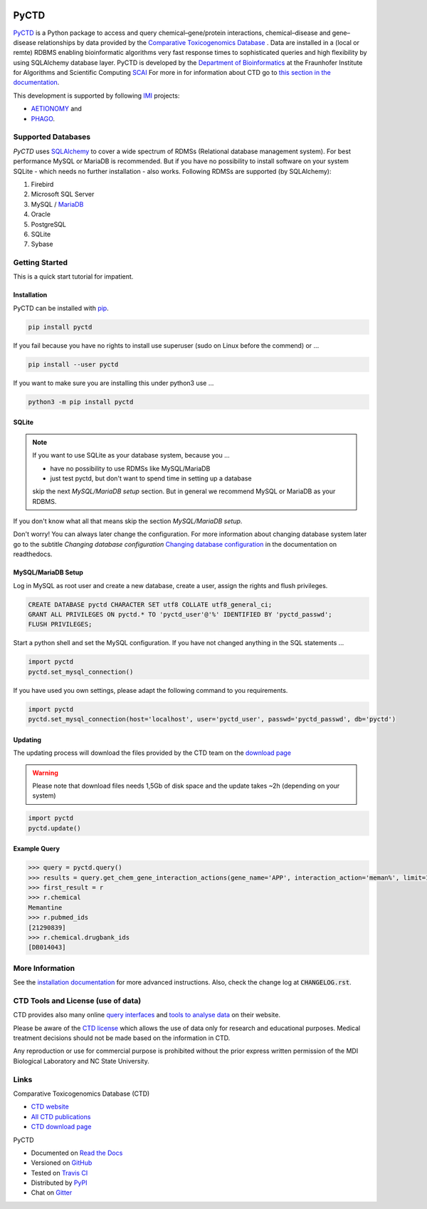 |project_logo_large|

PyCTD |stable_build|
====================

|stable_documentation| |pypi_license|


`PyCTD <http://pyctd.readthedocs.io>`_ is a Python package
to access and query chemical–gene/protein interactions, chemical–disease and gene–disease
relationships by data provided by the `Comparative Toxicogenomics Database <http://ctdbase.org>`_ .
Data are installed in a (local or remte) RDBMS enabling bioinformatic algorithms very fast response times
to sophisticated queries and high flexibility by using SQLAlchemy database layer.
PyCTD is developed by the
`Department of Bioinformatics <https://www.scai.fraunhofer.de/en/business-research-areas/bioinformatics.html>`_
at the Fraunhofer Institute for Algorithms and Scientific Computing
`SCAI <https://www.scai.fraunhofer.de/en.html>`_
For more in for information about CTD go to
`this section in the documentation <http://pyctd.readthedocs.io/en/latest/ctd.html>`_.

|er_model|

This development is supported by following `IMI <https://www.imi.europa.eu/>`_ projects:

- `AETIONOMY <http://www.aetionomy.eu/>`_ and
- `PHAGO <http://www.phago.eu/>`_.

|imi_logo| |aetionomy_logo| |phago_logo| |scai_logo|

Supported Databases
-------------------

`PyCTD` uses `SQLAlchemy <http://sqlalchemy.readthedocs.io>`_ to cover a wide spectrum of RDMSs
(Relational database management system). For best performance MySQL or MariaDB is recommended. But if you have no
possibility to install software on your system SQLite - which needs no further
installation - also works. Following RDMSs are supported (by SQLAlchemy):

1. Firebird
2. Microsoft SQL Server
3. MySQL / `MariaDB <https://mariadb.org/>`_
4. Oracle
5. PostgreSQL
6. SQLite
7. Sybase

Getting Started
---------------
This is a quick start tutorial for impatient.

Installation |pypi_version| |python_versions|
~~~~~~~~~~~~~~~~~~~~~~~~~~~~~~~~~~~~~~~~~~~~~
PyCTD can be installed with `pip <https://pip.pypa.io/en/stable/>`_.

.. code-block:: bash

    pip install pyctd

If you fail because you have no rights to install use superuser (sudo on Linux before the commend) or ...

.. code-block:: bash

    pip install --user pyctd

If you want to make sure you are installing this under python3 use ...

.. code-block:: bash

    python3 -m pip install pyctd

SQLite
~~~~~~
.. note:: If you want to use SQLite as your database system, because you ...

    - have no possibility to use RDMSs like MySQL/MariaDB
    - just test pyctd, but don't want to spend time in setting up a database

    skip the next *MySQL/MariaDB setup* section. But in general we recommend MySQL or MariaDB as your RDBMS.

If you don't know what all that means skip the section *MySQL/MariaDB setup*.

Don't worry! You can always later change the configuration. For more information about
changing database system later go to the subtitle *Changing database configuration*
`Changing database configuration <http://pyctd.readthedocs.io/en/latest/installation.html>`_
in the documentation on readthedocs.

MySQL/MariaDB Setup
~~~~~~~~~~~~~~~~~~~
Log in MySQL as root user and create a new database, create a user, assign the rights and flush privileges.

.. code-block:: mysql

    CREATE DATABASE pyctd CHARACTER SET utf8 COLLATE utf8_general_ci;
    GRANT ALL PRIVILEGES ON pyctd.* TO 'pyctd_user'@'%' IDENTIFIED BY 'pyctd_passwd';
    FLUSH PRIVILEGES;

Start a python shell and set the MySQL configuration. If you have not changed anything in the SQL statements ...

.. code-block:: python

    import pyctd
    pyctd.set_mysql_connection()

If you have used you own settings, please adapt the following command to you requirements.

.. code-block:: python

    import pyctd
    pyctd.set_mysql_connection(host='localhost', user='pyctd_user', passwd='pyctd_passwd', db='pyctd')

Updating
~~~~~~~~
The updating process will download the files provided by the CTD team on the
`download page <http://ctdbase.org/downloads/>`_

.. warning:: Please note that download files needs 1,5Gb of disk space and the update takes ~2h (depending on your system)

.. code-block:: python

    import pyctd
    pyctd.update()

Example Query
~~~~~~~~~~~~~
.. code-block:: python

    >>> query = pyctd.query()
    >>> results = query.get_chem_gene_interaction_actions(gene_name='APP', interaction_action='meman%', limit=1)
    >>> first_result = r
    >>> r.chemical
    Memantine
    >>> r.pubmed_ids
    [21290839]
    >>> r.chemical.drugbank_ids
    [DB014043]


More Information
----------------
See the `installation documentation <http://pyctd.readthedocs.io/en/latest/installation.html>`_ for more advanced
instructions. Also, check the change log at :code:`CHANGELOG.rst`.

CTD Tools and License (use of data)
-----------------------------------
CTD provides also many online `query interfaces <http://ctdbase.org/search/>`_ and
`tools to analyse data <http://ctdbase.org/tools/>`_ on their website.

Please be aware of the `CTD license <http://ctdbase.org/about/legal.jsp>`_ which allows the use of data only for
research and educational purposes. Medical treatment decisions should not be made based on the information in CTD.

Any reproduction or use for commercial purpose is prohibited without the prior express written permission of the
MDI Biological Laboratory and NC State University.


Links
-----
Comparative Toxicogenomics Database (CTD)

- `CTD website <http://ctdbase.org/>`_
- `All CTD publications <http://ctdbase.org/about/publications/>`_
- `CTD download page <http://ctdbase.org/downloads/>`_

PyCTD

- Documented on `Read the Docs <http://pyctd.readthedocs.io/>`_
- Versioned on `GitHub <https://github.com/cebel/pyctd>`_
- Tested on `Travis CI <https://travis-ci.org/cebel/pyctd>`_
- Distributed by `PyPI <https://pypi.python.org/pypi/pyctd>`_
- Chat on `Gitter <https://gitter.im/pyctd/Lobby>`_

.. |stable_build| image:: https://travis-ci.org/cebel/pyctd.svg?branch=master
    :target: https://travis-ci.org/cebel/pyctd
    :alt: Stable Build Status

.. |stable_documentation| image:: https://readthedocs.org/projects/pyctd/badge/?version=latest
    :target: http://pyctd.readthedocs.io/en/latest/
    :alt: Development Documentation Status

.. |pypi_license| image:: https://img.shields.io/pypi/l/PyCTD.svg
    :alt: Apache 2.0 License

.. |python_versions| image:: https://img.shields.io/pypi/pyversions/PyCTD.svg
    :alt: Stable Supported Python Versions

.. |pypi_version| image:: https://img.shields.io/pypi/v/PyCTD.svg
    :alt: Current version on PyPI

.. |phago_logo| image:: https://raw.githubusercontent.com/cebel/pyctd/master/docs/source/_static/logos/phago_logo.jpeg
    :target: https://www.imi.europa.eu/content/phago
    :alt: PHAGO project logo

.. |aetionomy_logo| image:: https://raw.githubusercontent.com/cebel/pyctd/master/docs/source/_static/logos/aetionomy_logo.png
    :target: http://www.aetionomy.eu/en/vision.html
    :alt: AETIONOMY project logo

.. |imi_logo| image:: https://raw.githubusercontent.com/cebel/pyctd/master/docs/source/_static/logos/imi_logo.png
    :target: https://www.imi.europa.eu/
    :alt: IMI project logo

.. |scai_logo| image:: https://raw.githubusercontent.com/cebel/pyctd/master/docs/source/_static/logos/scai_logo.png
    :target: https://www.scai.fraunhofer.de/en/business-research-areas/bioinformatics.html
    :alt: SCAI project logo

.. |er_model| image:: https://raw.githubusercontent.com/cebel/pyctd/master/docs/source/_static/models/all.png
    :target: http://pyctd.readthedocs.io/en/latest/
    :alt: Entity relationship model
    
.. |project_logo_large| image:: https://raw.githubusercontent.com/cebel/pyctd/master/docs/source/_static/logos/project_logo_large.png
    :alt: Project logo
